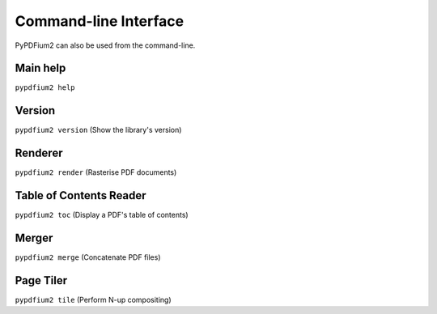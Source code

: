 .. SPDX-FileCopyrightText: 2021 geisserml <geisserml@gmail.com>
.. SPDX-License-Identifier: CC-BY-4.0

Command-line Interface
======================

PyPDFium2 can also be used from the command-line.


Main help
*********
``pypdfium2 help``

.. program-output:: python3 -m pypdfium2 help


Version
*******
``pypdfium2 version`` (Show the library's version)

.. program-output:: python3 -m pypdfium2 version


Renderer
********
``pypdfium2 render`` (Rasterise PDF documents)

.. program-output:: python3 -m pypdfium2 render


Table of Contents Reader
************************
``pypdfium2 toc`` (Display a PDF's table of contents)

.. program-output:: python3 -m pypdfium2 toc


Merger
******
``pypdfium2 merge`` (Concatenate PDF files)

.. program-output:: python3 -m pypdfium2 merge


Page Tiler
**********
``pypdfium2 tile`` (Perform N-up compositing)

.. program-output:: python3 -m pypdfium2 tile
